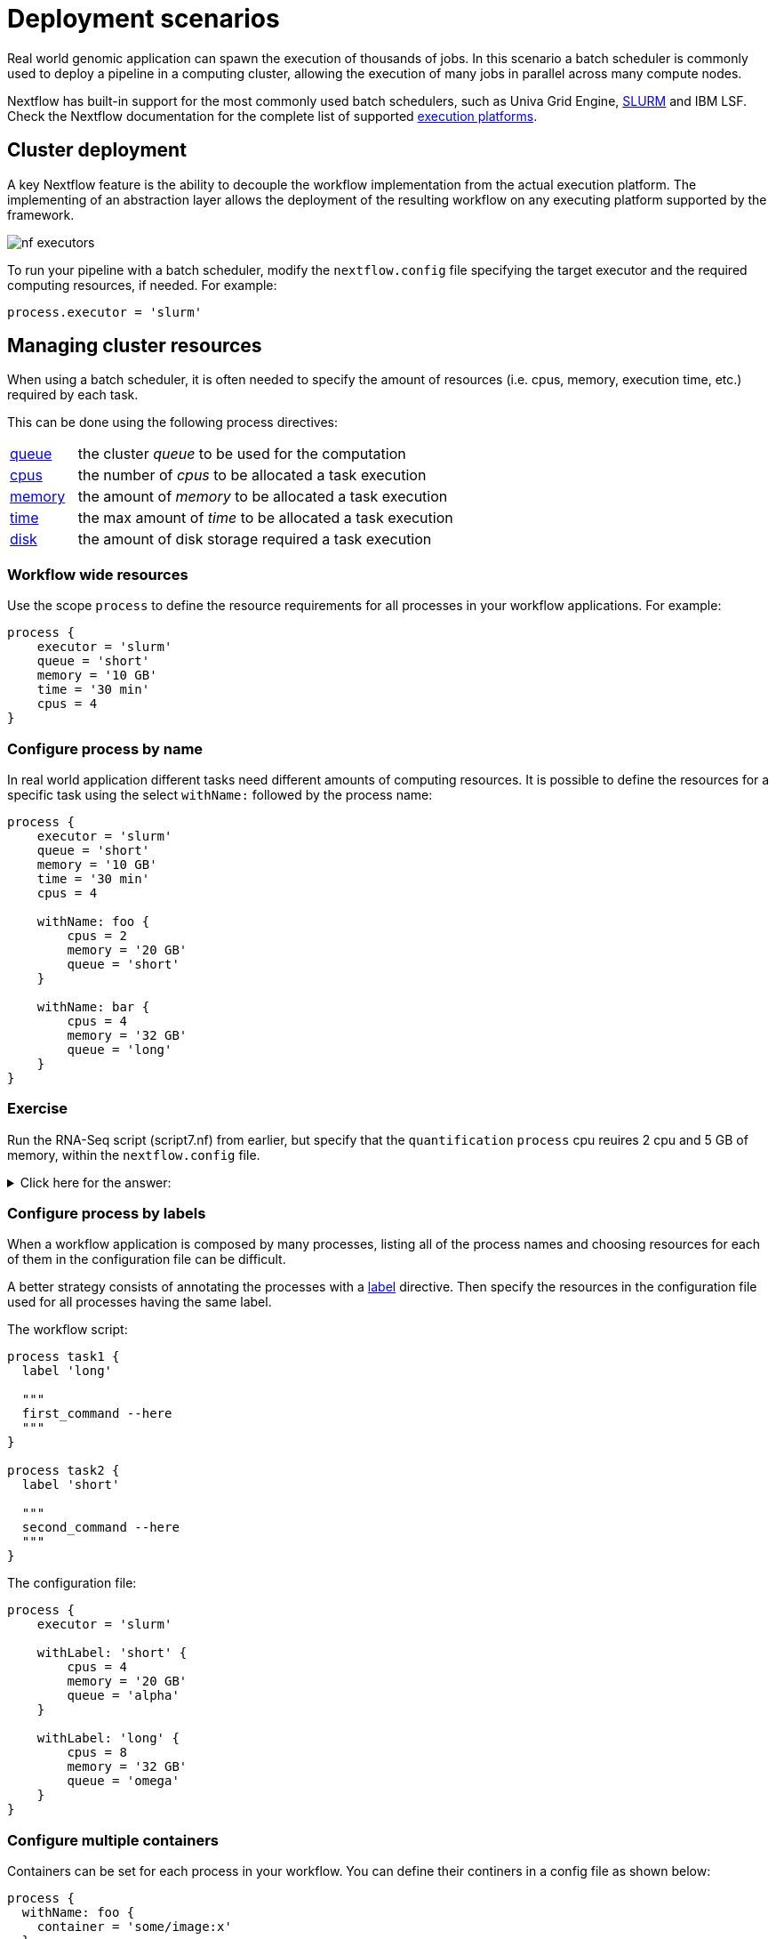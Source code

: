 = Deployment scenarios 

Real world genomic application can spawn the execution of thousands of jobs. In this 
scenario a batch scheduler is commonly used to deploy a pipeline in a computing cluster, 
allowing the execution of many jobs in parallel across many compute nodes. 

Nextflow has built-in support for the most commonly used batch schedulers, such as Univa Grid Engine, https://slurm.schedmd.com/[SLURM] and IBM LSF. Check the Nextflow documentation for 
the complete list of supported https://www.nextflow.io/docs/latest/executor.html[execution platforms].

== Cluster deployment 

A key Nextflow feature is the ability to decouple the workflow implementation from the 
actual execution platform. The implementing of an abstraction layer allows the deployment 
of the resulting workflow on any executing platform supported by the framework. 

image:nf-executors.png[]

To run your pipeline with a batch scheduler, modify the `nextflow.config` file specifying 
the target executor and the required computing resources, if needed. For example: 

[source,config,linenums,options="nowrap"]
----
process.executor = 'slurm'
----

== Managing cluster resources 

When using a batch scheduler, it is often needed to specify the amount of resources 
(i.e. cpus, memory, execution time, etc.) required by each task. 

This can be done using the following process directives:

[cols="15%,85%"]
|===
|https://www.nextflow.io/docs/latest/process.html#queue[queue]
|the cluster _queue_ to be used for the computation

|https://www.nextflow.io/docs/latest/process.html#cpus[cpus]
|the number of _cpus_ to be allocated a task execution

|https://www.nextflow.io/docs/latest/process.html#memory[memory]
|the amount of _memory_ to be allocated a task execution

|https://www.nextflow.io/docs/latest/process.html#time[time]
| the max amount of _time_ to be allocated a task execution

|https://www.nextflow.io/docs/latest/process.html#disk[disk]
|the amount of disk storage required a task execution
|===

=== Workflow wide resources 

Use the scope `process` to define the resource requirements for all processes in
your workflow applications. For example:

[source,config,linenums,options="nowrap"]
----
process {
    executor = 'slurm'
    queue = 'short'
    memory = '10 GB' 
    time = '30 min'
    cpus = 4 
}
----

=== Configure process by name 

In real world application different tasks need different amounts of 
computing resources. It is possible to define the resources for a specific task 
using the select `withName:` followed by the process name: 

[source,config,linenums,options="nowrap"]
----
process {
    executor = 'slurm'
    queue = 'short'
    memory = '10 GB' 
    time = '30 min'
    cpus = 4 

    withName: foo {
        cpus = 2 
        memory = '20 GB' 
        queue = 'short'
    }

    withName: bar {
        cpus = 4 
        memory = '32 GB'
        queue = 'long' 
    }
}
----

[discrete]
=== Exercise

Run the RNA-Seq script (script7.nf) from earlier, but specify that the `quantification` `process` cpu reuires 2 cpu and 5 GB of memory, within the `nextflow.config` file.

.Click here for the answer:
[%collapsible]
====
[source,nextflow,linenums]
----
process {
    withName: quantification {
        cpus = 2 
        memory = '5 GB'
    }
}
----
====

=== Configure process by labels

When a workflow application is composed by many processes, listing all of the process names and choosing resources for
each of them in the configuration file can be difficult.

A better strategy consists of annotating the processes with a https://www.nextflow.io/docs/latest/process.html#label[label] directive. Then specify the resources in the configuration file used for all processes having the same label. 

The workflow script:

[source,nextflow,linenums,options="nowrap"]
----

process task1 {
  label 'long'

  """
  first_command --here
  """
}

process task2 {
  label 'short' 

  """
  second_command --here
  """
}
----

The configuration file:

[source,config,linenums,options="nowrap"]
----
process {
    executor = 'slurm'

    withLabel: 'short' {
        cpus = 4 
        memory = '20 GB' 
        queue = 'alpha'
    }

    withLabel: 'long' {
        cpus = 8 
        memory = '32 GB'
        queue = 'omega'
    }
}
----

=== Configure multiple containers

Containers can be set for each process in your workflow. You can define their continers in a config file as shown
below:

[source,config,linenums,options="nowrap"]
----
process {
  withName: foo {
    container = 'some/image:x'
  }
  withName: bar {
    container = 'other/image:y'
  }
}

docker.enabled = true
----

TIP: Should I use a single _fat_ container or many _slim_ containers? Both approaches have pros & cons.
A single container is simpler to build and to maintain, however when using many tools
the image can become very big and tools can conflict each other. Using a container for each
process can result in many different images to build and to maintain, especially when
processes in your workflow uses different tools in each task.


Read more about config process selector at https://www.nextflow.io/docs/latest/config.html#process-selectors[this link].

== Configuration profiles 

Configuration files can contain the definition of one or more _profiles_. A profile is a set of configuration attributes that can be activated/chosen when launching a pipeline execution by using the `-profile` command line option.

Configuration profiles are defined by using the special scope `profiles` which group the attributes that belong to the same profile using a common prefix. For example:

[source,config,linenums,options="nowrap"]
----
profiles {

    standard {
        params.genome = '/local/path/ref.fasta'
        process.executor = 'local'
    }

    cluster {
        params.genome = '/data/stared/ref.fasta'
        process.executor = 'sge'
        process.queue = 'long'
        process.memory = '10GB'
        process.conda = '/some/path/env.yml'
    }

    cloud {
        params.genome = '/data/stared/ref.fasta'
        process.executor = 'awsbatch'
        process.container = 'cbcrg/imagex'
        docker.enabled = true
    }

}
----

This configuration defines three different profiles: `standard`, `cluster` and `cloud` that set different process configuration strategies depending on the target runtime platform. By convention the `standard` profile is implicitly used when no other profile is specified by the user.

To enable a specific profile use `-profile` option followed by the profile name: 

```cmd
nextflow run <your script> -profile cluster
```

TIP: Two or more configuration profiles can be specified by separating the profile names with a comma character:

```cmd
nextflow run <your script> -profile standard,cloud
```


== Cloud deployment 

https://aws.amazon.com/batch/[AWS Batch] is a managed computing service that allows the execution of containerised workloads in the Amazon cloud infrastructure.

Nextflow provides a built-in support for AWS Batch which allows the seamless deployment of a Nextflow pipeline in the cloud, offloading the process executions as Batch jobs.

Once the Batch environment is configured, specifying the instance types to be used and the max number 
of cpus to be allocated, you need to create a Nextflow configuration file like the one showed below:

[source,config,linenums]
----
process.executor = 'awsbatch'                          // <1>
process.queue = 'nextflow-ci'                          // <2>
process.container = 'nextflow/rnaseq-nf:latest'        // <3>
workDir = 's3://nextflow-ci/work/'                     // <4>
aws.region = 'eu-west-1'                               // <5>
aws.batch.cliPath = '/home/ec2-user/miniconda/bin/aws' // <6>
----

<1> Set AWS Batch as the executor to run the processes in the workflow
<2> The name of the computing queue defined in the Batch environment
<3> The Docker container image to be used to run each job
<4> The workflow work directory must be a AWS S3 bucket
<5> The AWS region to be used
<6> The path of the AWS cli tool required to download/upload files to/from the container 

TIP: The best practice is to keep this setting as a separate profile in your 
workflow config file. This allows the execution with a simple command. 

```
nextflow run script7.nf
```

The complete details about AWS Batch deployment are available at https://www.nextflow.io/docs/latest/awscloud.html#aws-batch[this link].

== Volume mounts 

Elastic Block Storage (EBS) volumes (or other supported storage) can be mounted in the job container using the following configuration snippet: 

```
aws {
  batch {
      volumes = '/some/path'
  }
}
```

Multiple volumes can be specified using comma-separated paths. The usual Docker volume mount syntax can be used to define complex volumes for which the container path is different from the host path or to specify a read-only option: 

```
aws {
  region = 'eu-west-1'
  batch {
      volumes = ['/tmp', '/host/path:/mnt/path:ro']
  }
}
```

IMPORTANT: This is a global configuration that has to be specified in a Nextflow config file and will be applied to *all* process executions.

IMPORTANT: Nextflow expects paths to be available. It does not handle the provision of EBS volumes or 
other kind of storage. 


== Custom job definition

Nextflow automatically creates the Batch https://docs.aws.amazon.com/batch/latest/userguide/job_definitions.html[Job definitions] needed to execute your pipeline processes. Therefore it's not required to define them before you run your workflow.

However, you may still need to specify a custom Job Definition to provide fine-grained control of the configuration settings of a specific job (e.g. to define custom mount paths or other special settings of a Batch Job).

To use your own job definition in a Nextflow workflow, use it in place of the container image name,
prefixing it with the `job-definition://` string. For example: 

```
process {
    container = 'job-definition://your-job-definition-name'
}
```

== Custom image 

Since Nextflow requires the AWS CLI tool to be accessible in the computing environment, a common solution consists of creating a custom Amazon Machine Image (AMI) and installing it in a self-contained manner (e.g. using Conda package manager).

IMPORTANT: When creating your custom AMI for AWS Batch, make sure to use the _Amazon ECS-Optimized Amazon Linux AMI_ as the base image.

The following snippet shows how to install AWS CLI with Miniconda:

```
sudo yum install -y bzip2 wget
wget https://repo.continuum.io/miniconda/Miniconda3-latest-Linux-x86_64.sh
bash Miniconda3-latest-Linux-x86_64.sh -b -f -p $HOME/miniconda
$HOME/miniconda/bin/conda install -c conda-forge -y awscli
rm Miniconda3-latest-Linux-x86_64.sh
```

NOTE: The `aws` tool will be placed in a directory named `bin` in the main installation folder. The tools will not work properly if you modify this directory structure after the installation.

Finally specify the `aws` full path in the Nextflow config file as show below: 

```
aws.batch.cliPath = '/home/ec2-user/miniconda/bin/aws'
```

== Launch template 

An alternative approach to is to create a custom AMI using a
https://docs.aws.amazon.com/AWSEC2/latest/UserGuide/ec2-launch-templates.html[Launch template] that 
installs the AWS CLI tool during the instance boot via custom user-data. 

In the EC2 dashboard, create a Launch template specifying the user data field:

```
MIME-Version: 1.0
Content-Type: multipart/mixed; boundary="//"

--//
Content-Type: text/x-shellscript; charset="us-ascii"

#!/bin/sh
## install required deps
set -x
export PATH=/usr/local/bin:$PATH
yum install -y jq python27-pip sed wget bzip2
pip install -U boto3

## install awscli 
USER=/home/ec2-user
wget -q https://repo.continuum.io/miniconda/Miniconda3-latest-Linux-x86_64.sh
bash Miniconda3-latest-Linux-x86_64.sh -b -f -p $USER/miniconda
$USER/miniconda/bin/conda install -c conda-forge -y awscli
rm Miniconda3-latest-Linux-x86_64.sh
chown -R ec2-user:ec2-user $USER/miniconda

--//--
```

Then create a new compute environment in the Batch dashboard nand specify the newly created
launch template in the corresponding field.

== Hybrid deployments 

Nextflow allows the use of multiple executors in the same workflow application. This feature enables the deployment of hybrid workloads in which some jobs are executed on the local computer or local computing cluster, and some jobs are offloaded to the AWS Batch service.

To enable this feature use one or more https://www.nextflow.io/docs/latest/config.html#config-process-selectors[process selectors] in your Nextflow configuration file.  

For example, to apply the https://www.nextflow.io/docs/latest/awscloud.html#awscloud-batch-config[AWS Batch configuration] only to a subset of processes in your workflow. You can try the following:

[source,config,linenums]
----
process {
    executor = 'slurm'  // <1>
    queue = 'short'     // <2>

    withLabel: bigTask {          // <3> 
      executor = 'awsbatch'       // <4>
      queue = 'my-batch-queue'    // <5>
      container = 'my/image:tag'  // <6>
  }
}

aws {
    region = 'eu-west-1'    // <7>
}
----

<1> Set `slurm` as the default executor 
<2> Set the queue for the SLURM cluster 
<3> Setting of a process named `bigTask` 
<4> Set `awsbatch` as the executor for the `bigTask` process
<5> Set the queue for the `bigTask` process
<6> Set the container image to deploy for the `bigTask` process
<7> Define the region for Batch execution

